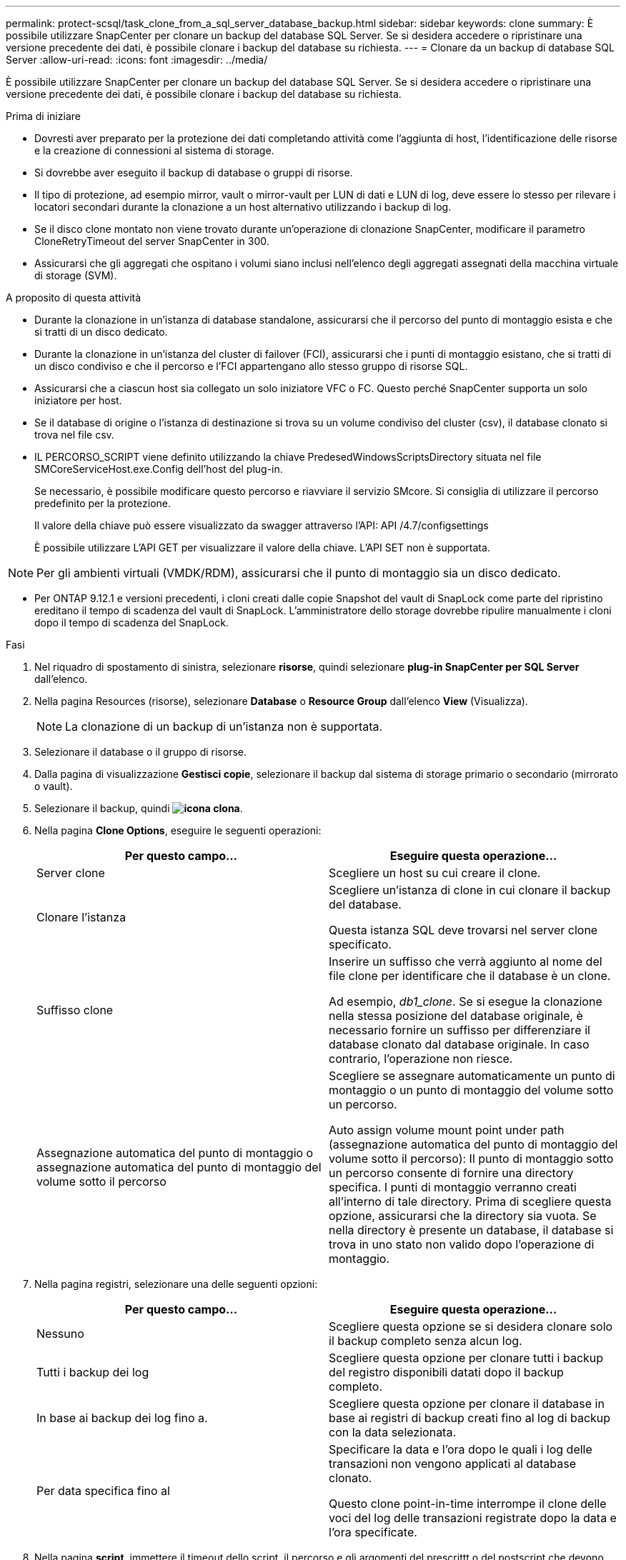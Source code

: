---
permalink: protect-scsql/task_clone_from_a_sql_server_database_backup.html 
sidebar: sidebar 
keywords: clone 
summary: È possibile utilizzare SnapCenter per clonare un backup del database SQL Server. Se si desidera accedere o ripristinare una versione precedente dei dati, è possibile clonare i backup del database su richiesta. 
---
= Clonare da un backup di database SQL Server
:allow-uri-read: 
:icons: font
:imagesdir: ../media/


[role="lead"]
È possibile utilizzare SnapCenter per clonare un backup del database SQL Server. Se si desidera accedere o ripristinare una versione precedente dei dati, è possibile clonare i backup del database su richiesta.

.Prima di iniziare
* Dovresti aver preparato per la protezione dei dati completando attività come l'aggiunta di host, l'identificazione delle risorse e la creazione di connessioni al sistema di storage.
* Si dovrebbe aver eseguito il backup di database o gruppi di risorse.
* Il tipo di protezione, ad esempio mirror, vault o mirror-vault per LUN di dati e LUN di log, deve essere lo stesso per rilevare i locatori secondari durante la clonazione a un host alternativo utilizzando i backup di log.
* Se il disco clone montato non viene trovato durante un'operazione di clonazione SnapCenter, modificare il parametro CloneRetryTimeout del server SnapCenter in 300.
* Assicurarsi che gli aggregati che ospitano i volumi siano inclusi nell'elenco degli aggregati assegnati della macchina virtuale di storage (SVM).


.A proposito di questa attività
* Durante la clonazione in un'istanza di database standalone, assicurarsi che il percorso del punto di montaggio esista e che si tratti di un disco dedicato.
* Durante la clonazione in un'istanza del cluster di failover (FCI), assicurarsi che i punti di montaggio esistano, che si tratti di un disco condiviso e che il percorso e l'FCI appartengano allo stesso gruppo di risorse SQL.
* Assicurarsi che a ciascun host sia collegato un solo iniziatore VFC o FC. Questo perché SnapCenter supporta un solo iniziatore per host.
* Se il database di origine o l'istanza di destinazione si trova su un volume condiviso del cluster (csv), il database clonato si trova nel file csv.
* IL PERCORSO_SCRIPT viene definito utilizzando la chiave PredesedWindowsScriptsDirectory situata nel file SMCoreServiceHost.exe.Config dell'host del plug-in.
+
Se necessario, è possibile modificare questo percorso e riavviare il servizio SMcore. Si consiglia di utilizzare il percorso predefinito per la protezione.

+
Il valore della chiave può essere visualizzato da swagger attraverso l'API: API /4.7/configsettings

+
È possibile utilizzare L'API GET per visualizzare il valore della chiave. L'API SET non è supportata.




NOTE: Per gli ambienti virtuali (VMDK/RDM), assicurarsi che il punto di montaggio sia un disco dedicato.

* Per ONTAP 9.12.1 e versioni precedenti, i cloni creati dalle copie Snapshot del vault di SnapLock come parte del ripristino ereditano il tempo di scadenza del vault di SnapLock. L'amministratore dello storage dovrebbe ripulire manualmente i cloni dopo il tempo di scadenza del SnapLock.


.Fasi
. Nel riquadro di spostamento di sinistra, selezionare *risorse*, quindi selezionare *plug-in SnapCenter per SQL Server* dall'elenco.
. Nella pagina Resources (risorse), selezionare *Database* o *Resource Group* dall'elenco *View* (Visualizza).
+

NOTE: La clonazione di un backup di un'istanza non è supportata.

. Selezionare il database o il gruppo di risorse.
. Dalla pagina di visualizzazione *Gestisci copie*, selezionare il backup dal sistema di storage primario o secondario (mirrorato o vault).
. Selezionare il backup, quindi *image:../media/clone_icon.gif["icona clona"]*.
. Nella pagina *Clone Options*, eseguire le seguenti operazioni:
+
|===
| Per questo campo... | Eseguire questa operazione... 


 a| 
Server clone
 a| 
Scegliere un host su cui creare il clone.



 a| 
Clonare l'istanza
 a| 
Scegliere un'istanza di clone in cui clonare il backup del database.

Questa istanza SQL deve trovarsi nel server clone specificato.



 a| 
Suffisso clone
 a| 
Inserire un suffisso che verrà aggiunto al nome del file clone per identificare che il database è un clone.

Ad esempio, _db1_clone_. Se si esegue la clonazione nella stessa posizione del database originale, è necessario fornire un suffisso per differenziare il database clonato dal database originale. In caso contrario, l'operazione non riesce.



 a| 
Assegnazione automatica del punto di montaggio o assegnazione automatica del punto di montaggio del volume sotto il percorso
 a| 
Scegliere se assegnare automaticamente un punto di montaggio o un punto di montaggio del volume sotto un percorso.

Auto assign volume mount point under path (assegnazione automatica del punto di montaggio del volume sotto il percorso): Il punto di montaggio sotto un percorso consente di fornire una directory specifica. I punti di montaggio verranno creati all'interno di tale directory. Prima di scegliere questa opzione, assicurarsi che la directory sia vuota. Se nella directory è presente un database, il database si trova in uno stato non valido dopo l'operazione di montaggio.

|===
. Nella pagina registri, selezionare una delle seguenti opzioni:
+
|===
| Per questo campo... | Eseguire questa operazione... 


 a| 
Nessuno
 a| 
Scegliere questa opzione se si desidera clonare solo il backup completo senza alcun log.



 a| 
Tutti i backup dei log
 a| 
Scegliere questa opzione per clonare tutti i backup del registro disponibili datati dopo il backup completo.



 a| 
In base ai backup dei log fino a.
 a| 
Scegliere questa opzione per clonare il database in base ai registri di backup creati fino al log di backup con la data selezionata.



 a| 
Per data specifica fino al
 a| 
Specificare la data e l'ora dopo le quali i log delle transazioni non vengono applicati al database clonato.

Questo clone point-in-time interrompe il clone delle voci del log delle transazioni registrate dopo la data e l'ora specificate.

|===
. Nella pagina *script*, immettere il timeout dello script, il percorso e gli argomenti del prescrittt o del postscript che devono essere eseguiti rispettivamente prima o dopo l'operazione di clone.
+
Ad esempio, è possibile eseguire uno script per aggiornare i trap SNMP, automatizzare gli avvisi, inviare i registri e così via.

+

NOTE: Il percorso prescripts o postscripts non deve includere dischi o condivisioni. Il percorso deve essere relativo al PERCORSO_SCRIPT.

+
Il timeout predefinito dello script è di 60 secondi.

. Nella pagina *Notification*, dall'elenco a discesa *Email preference* (Preferenze email), selezionare gli scenari in cui si desidera inviare i messaggi e-mail.
+
È inoltre necessario specificare gli indirizzi e-mail del mittente e del destinatario e l'oggetto dell'e-mail. Se si desidera allegare il report dell'operazione di clonazione eseguita, selezionare *Allega report*.

+

NOTE: Per la notifica via email, è necessario aver specificato i dettagli del server SMTP utilizzando la GUI o il comando PowerShell Set-SmtpServer.

+
Per EMS, fare riferimento a. https://docs.netapp.com/us-en/snapcenter/admin/concept_manage_ems_data_collection.html["Gestire la raccolta di dati EMS"]

. Esaminare il riepilogo, quindi selezionare *fine*.
. Monitorare l'avanzamento dell'operazione selezionando *Monitor* > *Jobs*.


.Al termine
Una volta creato il clone, non rinominarlo.

.Informazioni correlate
link:reference_back_up_sql_server_database_or_instance_or_availability_group.html["Eseguire il backup del database, dell'istanza o del gruppo di disponibilità di SQL Server"]

link:task_clone_backups_using_powershell_cmdlets_for_sql.html["Clonare i backup utilizzando i cmdlet PowerShell"]

https://kb.netapp.com/Advice_and_Troubleshooting/Data_Protection_and_Security/SnapCenter/Clone_operation_might_fail_or_take_longer_time_to_complete_with_default_TCP_TIMEOUT_value["L'operazione di clonazione potrebbe non riuscire o richiedere più tempo per il completamento con il valore TCP_TIMEOUT predefinito"]

https://kb.netapp.com/Advice_and_Troubleshooting/Data_Protection_and_Security/SnapCenter/The_failover_cluster_instance_database_clone_fails["Il clone del database dell'istanza del cluster di failover non riesce"]
